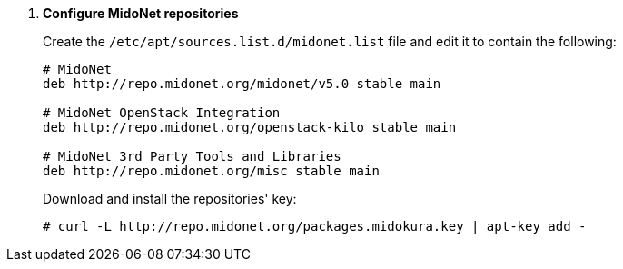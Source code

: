 . *Configure MidoNet repositories*
+
====

Create the `/etc/apt/sources.list.d/midonet.list` file and edit it to contain
the following:

[source]
----
# MidoNet
deb http://repo.midonet.org/midonet/v5.0 stable main

# MidoNet OpenStack Integration
deb http://repo.midonet.org/openstack-kilo stable main

# MidoNet 3rd Party Tools and Libraries
deb http://repo.midonet.org/misc stable main
----
====

+
====
Download and install the repositories' key:

[source]
----
# curl -L http://repo.midonet.org/packages.midokura.key | apt-key add -
----
====
